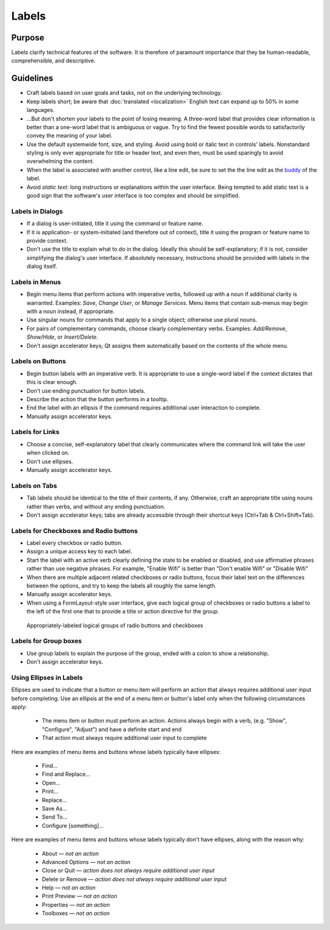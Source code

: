 Labels
======

Purpose
-------

Labels clarify technical features of the software. It is therefore of paramount
importance that they be human-readable, comprehensible, and descriptive.

Guidelines
----------

-  Craft labels based on user goals and tasks, not on the underlying technology.
-  Keep labels short; be aware that :doc:`translated <localization>` English
   text can expand up to 50% in some languages.
-  ...But don't shorten your labels to the point of losing meaning. A three-word
   label that provides clear information is better than a one-word label that
   is ambiguous or vague. Try to find the fewest possible words to
   satisfactorily convey the meaning of your label.
-  Use the default systemwide font, size, and styling. Avoid using bold or
   italic text in controls' labels. Nonstandard styling is only ever appropriate
   for title or header text, and even then, must be used sparingly to avoid
   overwhelming the content.
-  When the label is associated with another control, like a line edit,
   be sure to set the the line edit as the
   `buddy <https://doc.qt.io/qt-5/qlabel.html#setBuddy>`_ of
   the label.
-  Avoid *static text*: long instructions or explanations within the user
   interface. Being tempted to add static text is a good sign that the
   software's user interface is too complex and should be simplified.

Labels in Dialogs
~~~~~~~~~~~~~~~~~

-  If a dialog is user-initiated, title it using the command or
   feature name.
-  If it is application- or system-initiated (and therefore out of
   context), title it using the program or feature name to provide
   context.
-  Don't use the title to explain what to do in the dialog. Ideally this should
   be self-explanatory; if it is not, consider simplifying the dialog's user
   interface. If absolutely necessary, instructions should be provided with
   labels in the dialog itself.

Labels in Menus
~~~~~~~~~~~~~~~

-  Begin menu items that perform actions with imperative verbs, followed up with
   a noun if additional clarity is warranted. Examples: *Save*, *Change User*,
   or *Manage Services*.
   Menu items that contain sub-menus may begin with a noun instead, if
   appropriate.
-  Use singular nouns for commands that apply to a single object; otherwise
   use plural nouns.
-  For pairs of complementary commands, choose clearly complementary
   verbs. Examples: *Add/Remove*, *Show/Hide*, or *Insert/Delete*.
-  Don't assign accelerator keys; Qt assigns them automatically based on the
   contents of the whole menu.

Labels on Buttons
~~~~~~~~~~~~~~~~~

-  Begin button labels with an imperative verb. It is appropriate to use a
   single-word label if the context dictates that this is clear enough.
-  Don't use ending punctuation for button labels.
-  Describe the action that the button performs in a tooltip.
-  End the label with an ellipsis if the command requires additional
   user interaction to complete.
-  Manually assign accelerator keys.

Labels for Links
~~~~~~~~~~~~~~~~

-  Choose a concise, self-explanatory label that clearly communicates
   where the command link will take the user when clicked on.
-  Don't use ellipses.
-  Manually assign accelerator keys.

Labels on Tabs
~~~~~~~~~~~~~~

-  Tab labels should be identical to the title of their contents, if any.
   Otherwise, craft an appropriate title using nouns rather than verbs, and
   without any ending punctuation.
-  Don't assign accelerator keys; tabs are already accessible through their
   shortcut keys (Ctrl+Tab & Ctrl+Shift+Tab).

Labels for Checkboxes and Radio buttons
~~~~~~~~~~~~~~~~~~~~~~~~~~~~~~~~~~~~~~~

-  Label every checkbox or radio button.
-  Assign a unique access key to each label.
-  Start the label with an active verb clearly defining the state to
   be enabled or disabled, and use affirmative phrases rather than use negative
   phrases. For example, "Enable Wifi" is better than "Don't enable Wifi" or
   "Disable Wifi"
-  When there are multiple adjacent related checkboxes or radio buttons, focus
   their label text on the differences between the options, and try to keep the
   labels all roughly the same length.
-  Manually assign accelerator keys.
-  When using a FormLayout-style user interface, give each logical group of
   checkboxes or radio buttons a label to the left of the first one that to
   provide a title or action directive for the group.

.. figure:: /img/dolphin-settings-dialog.png
   :alt: Appropriately-labeled logical groups of radio buttons and checkboxes

   Appropriately-labeled logical groups of radio buttons and checkboxes

Labels for Group boxes
~~~~~~~~~~~~~~~~~~~~~~

-  Use group labels to explain the purpose of the group, ended with a colon to
   show a relationship.
-  Don't assign accelerator keys.

Using Ellipses in Labels
~~~~~~~~~~~~~~~~~~~~~~~~
Ellipses are used to indicate that a button or menu item will perform an action that always requires additional user input before completing. Use an ellipsis at the end of a menu item or button's label only when the following circumstances apply:

   - The menu item or button must perform an action. Actions always begin with a verb, (e.g. "Show", "Configure", "Adjust") and have a definite start and end
   - That action must always require additional user input to complete

Here are examples of menu items and buttons whose labels typically have ellipses:

   -  Find...
   -  Find and Replace...
   -  Open...
   -  Print...
   -  Replace...
   -  Save As...
   -  Send To...
   -  Configure [something]...

Here are examples of menu items and buttons whose labels typically don't have ellipses, along with the reason why:

   -  About — *not an action*
   -  Advanced Options — *not an action*
   -  Close or Quit — *action does not always require additional user input*
   -  Delete or Remove — *action does not always require additional user input*
   -  Help — *not an action*
   -  Print Preview — *not an action*
   -  Properties — *not an action*
   -  Toolboxes — *not an action*
